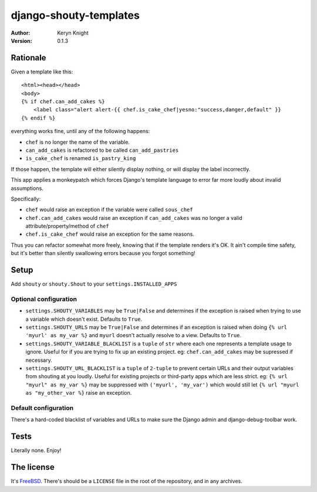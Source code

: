 django-shouty-templates
=======================

:author: Keryn Knight
:version: 0.1.3


Rationale
---------

Given a template like this::

    <html><head></head>
    <body>
    {% if chef.can_add_cakes %}
        <label class="alert alert-{{ chef.is_cake_chef|yesno:"success,danger,default" }}
    {% endif %}

everything works fine, until any of the following happens:

- ``chef`` is no longer the name of the variable.
- ``can_add_cakes`` is refactored to be called ``can_add_pastries``
- ``is_cake_chef`` is renamed ``is_pastry_king``

If those happen, the template will either silently display nothing, or will
display the label incorrectly.

This app applies a monkeypatch which forces Django's template language to error
far more loudly about invalid assumptions.

Specifically:

- ``chef`` would raise an exception if the variable were called ``sous_chef``
- ``chef.can_add_cakes`` would raise an exception if ``can_add_cakes`` was no longer a valid attribute/property/method of ``chef``
- ``chef.is_cake_chef`` would raise an exception for the same reasons.

Thus you can refactor somewhat more freely, knowing that if the template renders
it's OK. It ain't compile time safety, but it's better than silently swallowing
errors because you forgot something!

Setup
-----

Add ``shouty`` or ``shouty.Shout`` to your ``settings.INSTALLED_APPS``

Optional configuration
^^^^^^^^^^^^^^^^^^^^^^

- ``settings.SHOUTY_VARIABLES`` may be ``True|False`` and determines if the
  exception is raised when trying to use a variable which doesn't exist.
  Defaults to ``True``.
- ``settings.SHOUTY_URLS`` may be ``True|False`` and determines if an
  exception is raised when doing ``{% url 'myurl' as my_var %}`` and ``myurl``
  doesn't actually resolve to a view.  Defaults to ``True``.
- ``settings.SHOUTY_VARIABLE_BLACKLIST`` is a ``tuple`` of ``str`` where each one
  represents a template usage to ignore. Useful for if you are trying to fix up
  an existing project. eg: ``chef.can_add_cakes`` may be supressed if necessary.
- ``settings.SHOUTY_URL_BLACKLIST`` is a ``tuple`` of ``2-tuple`` to prevent
  certain URLs and their output variables from shouting at you loudly. Useful for
  existing projects or third-party apps which are less strict.
  eg: ``{% url "myurl" as my_var %}`` may be suppressed with ``('myurl', 'my_var')``
  which would still let ``{% url "myurl as "my_other_var %}`` raise an exception.

Default configuration
^^^^^^^^^^^^^^^^^^^^^

There's a hard-coded blacklist of variables and URLs to make sure the Django admin and
django-debug-toolbar work.

Tests
-----

Literally none. Enjoy!

The license
-----------

It's `FreeBSD`_. There's should be a ``LICENSE`` file in the root of the repository, and in any archives.

.. _FreeBSD: http://en.wikipedia.org/wiki/BSD_licenses#2-clause_license_.28.22Simplified_BSD_License.22_or_.22FreeBSD_License.22.29
